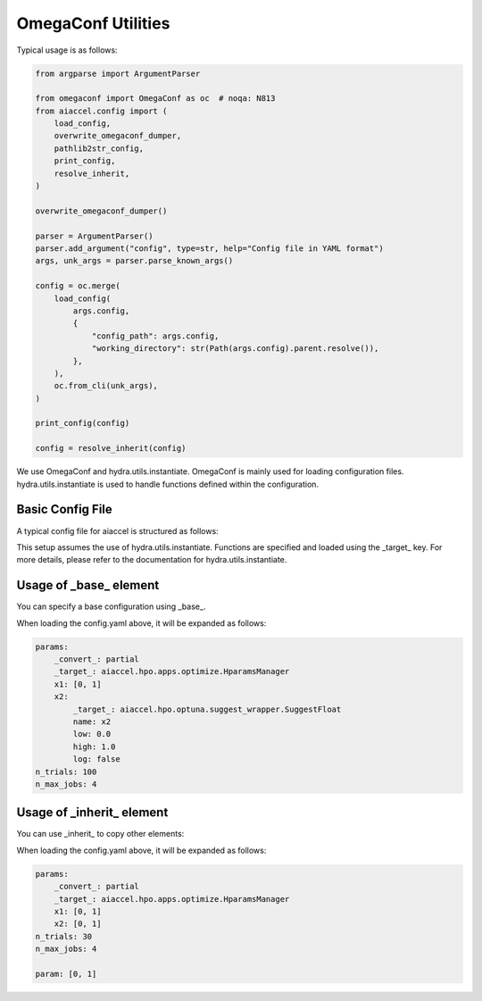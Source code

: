 OmegaConf Utilities
===================

Typical usage is as follows:

.. code-block:: python

    from argparse import ArgumentParser

    from omegaconf import OmegaConf as oc  # noqa: N813
    from aiaccel.config import (
        load_config,
        overwrite_omegaconf_dumper,
        pathlib2str_config,
        print_config,
        resolve_inherit,
    )

    overwrite_omegaconf_dumper()

    parser = ArgumentParser()
    parser.add_argument("config", type=str, help="Config file in YAML format")
    args, unk_args = parser.parse_known_args()

    config = oc.merge(
        load_config(
            args.config,
            {
                "config_path": args.config,
                "working_directory": str(Path(args.config).parent.resolve()),
            },
        ),
        oc.from_cli(unk_args),
    )

    print_config(config)

    config = resolve_inherit(config)

We use OmegaConf and hydra.utils.instantiate. OmegaConf is mainly used for loading
configuration files. hydra.utils.instantiate is used to handle functions defined within
the configuration.

Basic Config File
-----------------

A typical config file for aiaccel is structured as follows:

.. code-block:: yaml
    :caption: config.yaml

    params:
        _convert_: partial
        _target_: aiaccel.hpo.apps.optimize.HparamsManager
        x1: [0, 1]
        x2:
            _target_: aiaccel.hpo.optuna.suggest_wrapper.SuggestFloat
            name: x2
            low: 0.0
            high: 1.0
            log: false
    n_trials: 30
    n_max_jobs: 4

This setup assumes the use of hydra.utils.instantiate. Functions are specified and
loaded using the _target_ key. For more details, please refer to the documentation for
hydra.utils.instantiate.

Usage of _base_ element
-----------------------

You can specify a base configuration using _base_.

.. code-block:: yaml
    :caption: config_base.yaml

    params:
        _convert_: partial
        _target_: aiaccel.hpo.apps.optimize.HparamsManager
        x1: [0, 1]
        x2:
            _target_: aiaccel.hpo.optuna.suggest_wrapper.SuggestFloat
            name: x2
            low: 0.0
            high: 1.0
            log: false

.. code-block:: yaml
    :caption: config.yaml

    _base_: config_base.yaml
    n_trials: 100
    n_max_jobs: 4

When loading the config.yaml above, it will be expanded as follows:

.. code-block:: yaml

    params:
        _convert_: partial
        _target_: aiaccel.hpo.apps.optimize.HparamsManager
        x1: [0, 1]
        x2:
            _target_: aiaccel.hpo.optuna.suggest_wrapper.SuggestFloat
            name: x2
            low: 0.0
            high: 1.0
            log: false
    n_trials: 100
    n_max_jobs: 4

Usage of _inherit_ element
--------------------------

You can use _inherit_ to copy other elements:

.. code-block:: yaml
    :caption: config.yaml

    params:
        _convert_: partial
        _target_: aiaccel.hpo.apps.optimize.HparamsManager
        x1: {$param}
        x2: {$param}
    n_trials: 30
    n_max_jobs: 4

    param: [0, 1]

When loading the config.yaml above, it will be expanded as follows:

.. code-block:: yaml

    params:
        _convert_: partial
        _target_: aiaccel.hpo.apps.optimize.HparamsManager
        x1: [0, 1]
        x2: [0, 1]
    n_trials: 30
    n_max_jobs: 4

    param: [0, 1]
